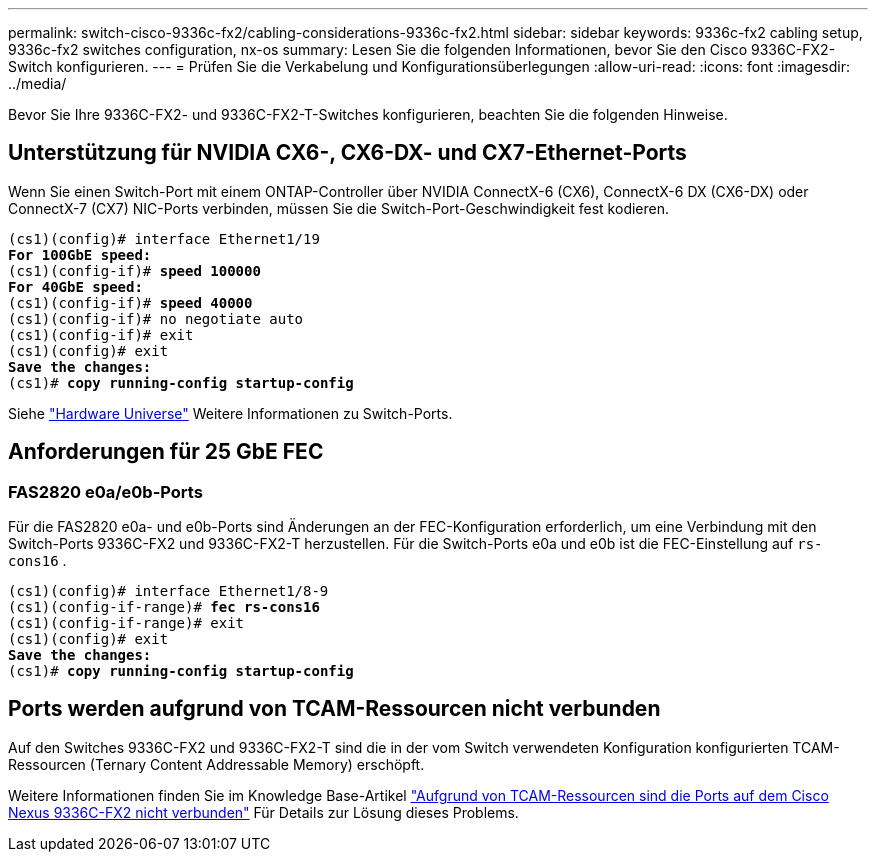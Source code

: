 ---
permalink: switch-cisco-9336c-fx2/cabling-considerations-9336c-fx2.html 
sidebar: sidebar 
keywords: 9336c-fx2 cabling setup, 9336c-fx2 switches configuration, nx-os 
summary: Lesen Sie die folgenden Informationen, bevor Sie den Cisco 9336C-FX2-Switch konfigurieren. 
---
= Prüfen Sie die Verkabelung und Konfigurationsüberlegungen
:allow-uri-read: 
:icons: font
:imagesdir: ../media/


[role="lead"]
Bevor Sie Ihre 9336C-FX2- und 9336C-FX2-T-Switches konfigurieren, beachten Sie die folgenden Hinweise.



== Unterstützung für NVIDIA CX6-, CX6-DX- und CX7-Ethernet-Ports

Wenn Sie einen Switch-Port mit einem ONTAP-Controller über NVIDIA ConnectX-6 (CX6), ConnectX-6 DX (CX6-DX) oder ConnectX-7 (CX7) NIC-Ports verbinden, müssen Sie die Switch-Port-Geschwindigkeit fest kodieren.

[listing, subs="+quotes"]
----
(cs1)(config)# interface Ethernet1/19
*For 100GbE speed:*
(cs1)(config-if)# *speed 100000*
*For 40GbE speed:*
(cs1)(config-if)# *speed 40000*
(cs1)(config-if)# no negotiate auto
(cs1)(config-if)# exit
(cs1)(config)# exit
*Save the changes:*
(cs1)# *copy running-config startup-config*
----
Siehe https://hwu.netapp.com/Switch/Index["Hardware Universe"^] Weitere Informationen zu Switch-Ports.



== Anforderungen für 25 GbE FEC



=== FAS2820 e0a/e0b-Ports

Für die FAS2820 e0a- und e0b-Ports sind Änderungen an der FEC-Konfiguration erforderlich, um eine Verbindung mit den Switch-Ports 9336C-FX2 und 9336C-FX2-T herzustellen. Für die Switch-Ports e0a und e0b ist die FEC-Einstellung auf `rs-cons16` .

[listing, subs="+quotes"]
----
(cs1)(config)# interface Ethernet1/8-9
(cs1)(config-if-range)# *fec rs-cons16*
(cs1)(config-if-range)# exit
(cs1)(config)# exit
*Save the changes:*
(cs1)# *copy running-config startup-config*
----


== Ports werden aufgrund von TCAM-Ressourcen nicht verbunden

Auf den Switches 9336C-FX2 und 9336C-FX2-T sind die in der vom Switch verwendeten Konfiguration konfigurierten TCAM-Ressourcen (Ternary Content Addressable Memory) erschöpft.

Weitere Informationen finden Sie im Knowledge Base-Artikel https://kb.netapp.com/on-prem/Switches/Cisco-KBs/Ports_do_not_link_up_on_Cisco_Nexus_9336C-FX2_due_to_TCAM_resources["Aufgrund von TCAM-Ressourcen sind die Ports auf dem Cisco Nexus 9336C-FX2 nicht verbunden"^] Für Details zur Lösung dieses Problems.
